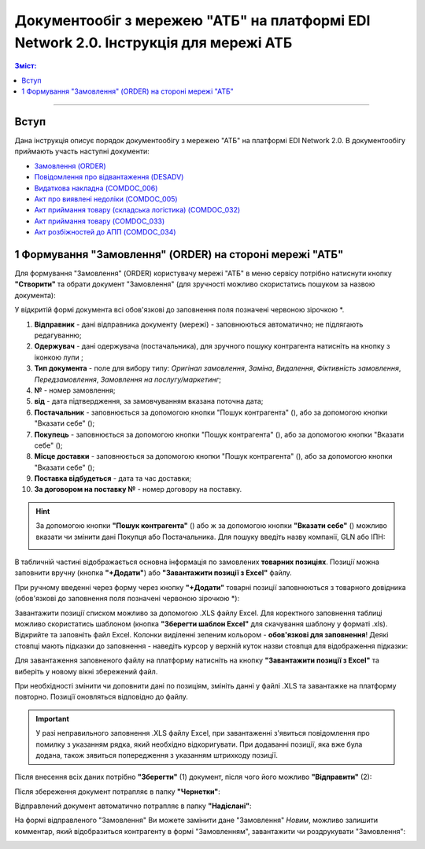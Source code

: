 ########################################################################################################################
Документообіг з мережею "АТБ" на платформі EDI Network 2.0. Інструкція для мережі АТБ
########################################################################################################################

.. сюда закину немного картинок для текста

.. |лупа| image:: pics_ATB_external_EDI_instruction/ATB_external_EDI_instruction_003.png

.. |будинок| image:: pics_ATB_external_EDI_instruction/ATB_external_EDI_instruction_004.png

.. |плюс| image:: pics_ATB_external_EDI_instruction/ATB_external_EDI_instruction_029.png

.. |мусорка| image:: pics_ATB_external_EDI_instruction/ATB_external_EDI_instruction_030.png

.. |info| image:: pics_ATB_external_EDI_instruction/ATB_external_EDI_instruction_064.png

.. role:: red

.. contents:: Зміст:
   :depth: 5

---------

Вступ
====================================

Дана інструкція описує порядок документообігу з мережею "АТБ" на платформі EDI Network 2.0. В документообігу приймають участь наступні документи:

- `Замовлення (ORDER) <https://wiki.edin.ua/uk/latest/XML/XML-structure.html#order>`__
- `Повідомлення про відвантаження (DESADV) <https://wiki.edin.ua/uk/latest/RetailersLists/ATB/ATB_XML-structure.html#desadv>`__
- `Видаткова накладна (COMDOC_006) <https://wiki.edin.ua/uk/latest/RetailersLists/ATB/ATB_XML-structure.html#comdoc-006>`__
- `Акт про виявлені недоліки (COMDOC_005) <https://wiki.edin.ua/uk/latest/RetailersLists/ATB/ATB_XML-structure.html#comdoc-005>`__
- `Акт приймання товару (складська логістика) (COMDOC_032) <https://wiki.edin.ua/uk/latest/RetailersLists/ATB/ATB_XML-structure.html#comdoc-032>`__
- `Акт приймання товару (COMDOC_033) <https://wiki.edin.ua/uk/latest/RetailersLists/ATB/ATB_XML-structure.html#comdoc-033>`__
- `Акт розбіжностей до АПП (COMDOC_034) <https://wiki.edin.ua/uk/latest/RetailersLists/ATB/ATB_XML-structure.html#comdoc-034>`__

1 Формування "Замовлення" (ORDER) на стороні мережі "АТБ"
==================================================================

Для формування "Замовлення" (ORDER) користувачу мережі "АТБ" в меню сервісу потрібно натиснути кнопку **"Створити"** та обрати документ "Замовлення" (для зручності можливо скористатись пошуком за назвою документа):

.. image:: pics_ATB_external_EDI_instruction/ATB_external_EDI_instruction_001.png
   :align: center

У відкритій формі документа всі обов'язкові до заповнення поля позначені червоною зірочкою :red:`*`.

.. image:: pics_ATB_external_EDI_instruction/ATB_external_EDI_instruction_002.png
   :align: center

#. **Відправник** - дані відправника документу (мережі) - заповнюються автоматично; не підлягають редагуванню;
#. **Одержувач** - дані одержувача (постачальника), для зручного пошуку контрагента натисніть на кнопку з іконкою лупи |лупа| ;
#. **Тип документа** - поле для вибору типу: *Оригінал замовлення*, *Заміна*, *Видалення*, *Фіктивність замовлення*, *Передзамовлення*, *Замовлення на послугу/маркетинг*;
#. **№** - номер замовлення;
#. **від** - дата підтвердження, за замовчуванням вказана поточна дата;
#. **Постачальник** - заповнюється за допомогою кнопки "Пошук контрагента" (|лупа|), або за допомогою кнопки "Вказати себе" (|будинок|);
#. **Покупець** - заповнюється за допомогою кнопки "Пошук контрагента" (|лупа|), або за допомогою кнопки "Вказати себе" (|будинок|);
#. **Місце доставки** - заповнюється за допомогою кнопки "Пошук контрагента" (|лупа|), або за допомогою кнопки "Вказати себе" (|будинок|);
#. **Поставка відбудеться** - дата та час доставки;
#. **За договором на поставку №** - номер договору на поставку.

.. hint::
   За допомогою кнопки **"Пошук контрагента"** (|лупа|) або ж за допомогою кнопки **"Вказати себе"** (|будинок|) можливо вказати чи змінити дані Покупця або Постачальника. Для пошуку введіть назву компанії, GLN або ІПН:

   .. image:: pics_ATB_external_EDI_instruction/ATB_external_EDI_instruction_005.png
      :align: center

.. вирішили прибрати, але для інших інструкцій ок - Блоки **Додаткова інформація** та **Транспортування** необов'язкові для заповнення і "згорнуті" за замовчуванням. Блок **Разом** розраховується автоматично після заповнення позицій.

   .. image:: pics_ATB_external_EDI_instruction/ATB_external_EDI_instruction_006.png
      :align: center

В табличній частині відображається основна інформація по замовлених **товарних позиціях**. Позиції можна заповнити вручну (кнопка **"+Додати"**) або **"Завантажити позиції з Excel"** файлу.

.. image:: pics_ATB_external_EDI_instruction/ATB_external_EDI_instruction_007.png
   :align: center

При ручному введенні через форму через кнопку **"+Додати"** товарні позиції заповнюються з товарного довідника (обов'язкові до заповнення поля позначені червоною зірочкою :red:`*`):

.. image:: pics_ATB_external_EDI_instruction/ATB_external_EDI_instruction_008.png
   :align: center

Завантажити позиції списком можливо за допомогою .XLS файлу Excel. Для коректного заповнення таблиці можливо скористатись шаблоном (кнопка **"Зберегти шаблон Excel"** для скачування шаблону у форматі .xls). Відкрийте та заповніть файл Excel. Колонки виділенні зеленим кольором - **обов'язкові для заповнення**! Деякі стовпці мають підказки до заповнення - наведіть курсор у верхній куток назви стовпця для відображення підказки: 

.. image:: pics_ATB_external_EDI_instruction/ATB_external_EDI_instruction_009.png
   :align: center

Для завантаження заповненого файлу на платформу натисніть на кнопку **"Завантажити позиції з Excel"** та виберіть у новому вікні збережений файл.

При необхідності змінити чи доповнити дані по позиціям, змініть данні у файлі .XLS та завантажке на платформу повторно. Позиції оновляться відповідно до файлу.

.. important:: У разі неправильного заповнення .XLS файлу Excel, при завантаженні з'явиться повідомлення про помилку з указанням рядка, який необхідно відкоригувати. При додаванні позиції, яка вже була додана, також зявиться попередження з указанням штрихкоду позиції.

Після внесення всіх даних потрібно **"Зберегти"** (1) документ, після чого його можливо **"Відправити"** (2):

.. image:: pics_ATB_external_EDI_instruction/ATB_external_EDI_instruction_010.png
   :align: center

Після збереження документ потрапляє в папку **"Чернетки"**:

.. image:: pics_ATB_external_EDI_instruction/ATB_external_EDI_instruction_011.png
   :align: center

Відправлений документ автоматично потрапляє в папку **"Надіслані"**:

.. image:: pics_ATB_external_EDI_instruction/ATB_external_EDI_instruction_012.png
   :align: center

На формі відправленого "Замовлення" Ви можете замінити дане "Замовлення" *Новим*, можливо залишити комментар, який відобразиться контрагенту в формі "Замовленням", завантажити чи роздрукувати "Замовлення":

.. image:: pics_ATB_external_EDI_instruction/ATB_external_EDI_instruction_013.png
   :align: center

